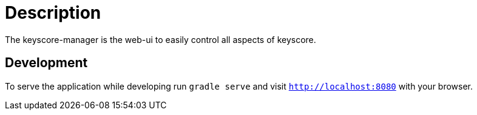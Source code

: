 = Description

The keyscore-manager is the web-ui to easily control all aspects of keyscore.

== Development
To serve the application while developing run `gradle serve` and visit `http://localhost:8080` with your browser.